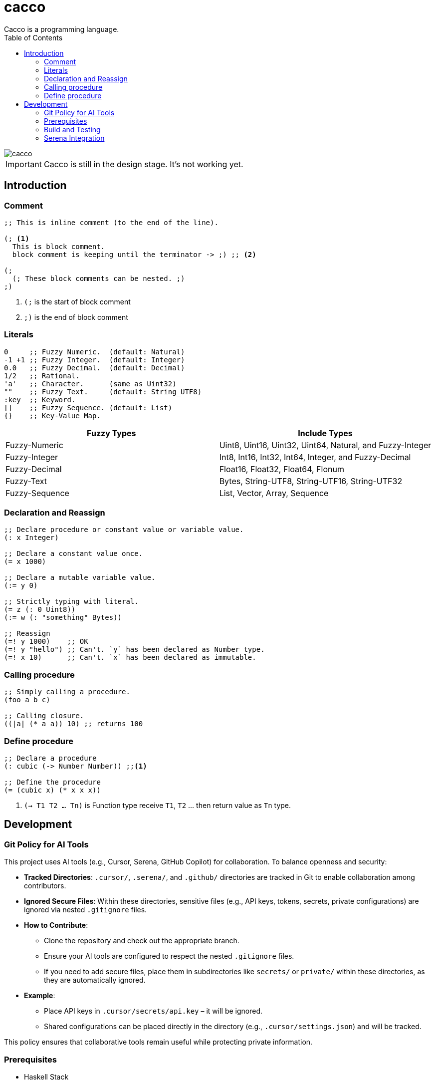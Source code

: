 
= cacco
Cacco is a programming language.
:toc:

image::https://circleci.com/gh/VoQn/cacco.png?circle-token=:circle-token[]

IMPORTANT: Cacco is still in the design stage. It's not working yet.

[[introduction]]
== Introduction

[[comment]]
=== Comment
----
;; This is inline comment (to the end of the line).

(; <1>
  This is block comment.
  block comment is keeping until the terminator -> ;) ;; <2>

(;
  (; These block comments can be nested. ;)
;)
----
<1> `(;` is the start of block comment
<2> `;)` is the end of block comment

[[literals]]
=== Literals
----
0     ;; Fuzzy Numeric.  (default: Natural)
-1 +1 ;; Fuzzy Integer.  (default: Integer)
0.0   ;; Fuzzy Decimal.  (default: Decimal)
1/2   ;; Rational.
'a'   ;; Character.      (same as Uint32)
""    ;; Fuzzy Text.     (default: String_UTF8)
:key  ;; Keyword.
[]    ;; Fuzzy Sequence. (default: List)
{}    ;; Key-Value Map.
----

|===
|Fuzzy Types    | Include Types

|Fuzzy-Numeric  | Uint8, Uint16, Uint32, Uint64, Natural, and Fuzzy-Integer
|Fuzzy-Integer  | Int8, Int16, Int32, Int64, Integer, and Fuzzy-Decimal
|Fuzzy-Decimal  | Float16, Float32, Float64, Flonum
|Fuzzy-Text     | Bytes, String-UTF8, String-UTF16, String-UTF32
|Fuzzy-Sequence | List, Vector, Array, Sequence
|===

[[declaration-and-reassign]]
=== Declaration and Reassign
----
;; Declare procedure or constant value or variable value.
(: x Integer)

;; Declare a constant value once.
(= x 1000)

;; Declare a mutable variable value.
(:= y 0)

;; Strictly typing with literal.
(= z (: 0 Uint8))
(:= w (: "something" Bytes))

;; Reassign
(=! y 1000)    ;; OK
(=! y "hello") ;; Can't. `y` has been declared as Number type.
(=! x 10)      ;; Can't. `x` has been declared as immutable.
----

[[calling-procedure]]
=== Calling procedure
----
;; Simply calling a procedure.
(foo a b c)

;; Calling closure.
((|a| (* a a)) 10) ;; returns 100
----

[[define-procedure]]
=== Define procedure
----
;; Declare a procedure
(: cubic (-> Number Number)) ;;<1>

;; Define the procedure
(= (cubic x) (* x x x))
----
<1> `(-> T1 T2 ... Tn)` is Function type receive `T1`, `T2` ... then return value as `Tn` type.

[[development]]
== Development

[[git-policy]]
=== Git Policy for AI Tools

This project uses AI tools (e.g., Cursor, Serena, GitHub Copilot) for collaboration. To balance openness and security:

* **Tracked Directories**: `.cursor/`, `.serena/`, and `.github/` directories are tracked in Git to enable collaboration among contributors.
* **Ignored Secure Files**: Within these directories, sensitive files (e.g., API keys, tokens, secrets, private configurations) are ignored via nested `.gitignore` files.
* **How to Contribute**:
  - Clone the repository and check out the appropriate branch.
  - Ensure your AI tools are configured to respect the nested `.gitignore` files.
  - If you need to add secure files, place them in subdirectories like `secrets/` or `private/` within these directories, as they are automatically ignored.
* **Example**:
  - Place API keys in `.cursor/secrets/api.key` – it will be ignored.
  - Shared configurations can be placed directly in the directory (e.g., `.cursor/settings.json`) and will be tracked.

This policy ensures that collaborative tools remain useful while protecting private information.

[[prequisites]]
=== Prerequisites

* Haskell Stack

[[build-and-testing]]
=== Build and Testing

[[simply-building-libraries-and-application]]
==== Simply building libraries and application
[source,bash]
----
stack build
----

[[build-clean]]
==== Clean
[source,bash]
----
stack clean
----

[[run-tests]]
==== Run Tests
[source,bash]
----
# simply run test-suites
stack test

# run test-suites and generate coverage-report
stack test --coverage

# open coverage-report in your browser
open $(stack path --local-hpc-root)/index.html
----

[[haddock]]
==== Check Haddock
[source, bash]
----
stack haddock

open $(stack path --local-doc-root)/index.html
----

[[serena-integration]]
=== Serena Integration

This project includes scripts for using Serena AI assistant with Haskell LSP support. These scripts are located in `.serena/scripts/` and provide convenient commands for various Serena operations.

[[serena-scripts]]
==== Serena Scripts

The following scripts are available:

[source,bash]
----
# Start Serena MCP server with Haskell LSP support
.serena/scripts/serena-start-mcp.sh

# Start Serena in planning mode for Haskell development
.serena/scripts/serena-with-haskell.sh

# Activate current project with Serena
.serena/scripts/serena-activate-project.sh

# Index current project for improved Serena performance
.serena/scripts/serena-index-project.sh
----

Each script includes help information:

[source,bash]
----
# Show help for any script
.serena/scripts/serena-start-mcp.sh --help
----

==== Configuration

Before using the scripts, configure the Serena repository path in `.serena/.serenarc`:

[source,bash]
----
# Example .serena/.serenarc content:
SERENA_ROOT=/path/to/local/serena-repo
----

==== Usage Examples

[source,bash]
----
# Start Serena MCP server
.serena/scripts/serena-start-mcp.sh

# Start Serena in planning mode (recommended for complex tasks)
.serena/scripts/serena-with-haskell.sh

# Index the project for better performance
.serena/scripts/serena-index-project.sh

# Activate project with Serena
.serena/scripts/serena-activate-project.sh
----
